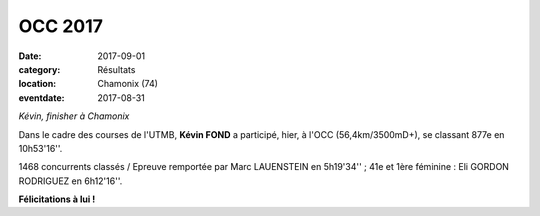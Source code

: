 OCC 2017
========

:date: 2017-09-01
:category: Résultats
:location: Chamonix (74)
:eventdate: 2017-08-31

.. image:: http://assets.acr-dijon.org/chamonix2017.jpg

*Kévin, finisher à Chamonix*

Dans le cadre des courses de l'UTMB, **Kévin FOND** a participé, hier, à l'OCC (56,4km/3500mD+), se classant 877e en 10h53'16''.

1468 concurrents classés / Epreuve remportée par Marc LAUENSTEIN en 5h19'34'' ; 41e et 1ère féminine : Eli GORDON RODRIGUEZ en 6h12'16''.

**Félicitations à lui !**
